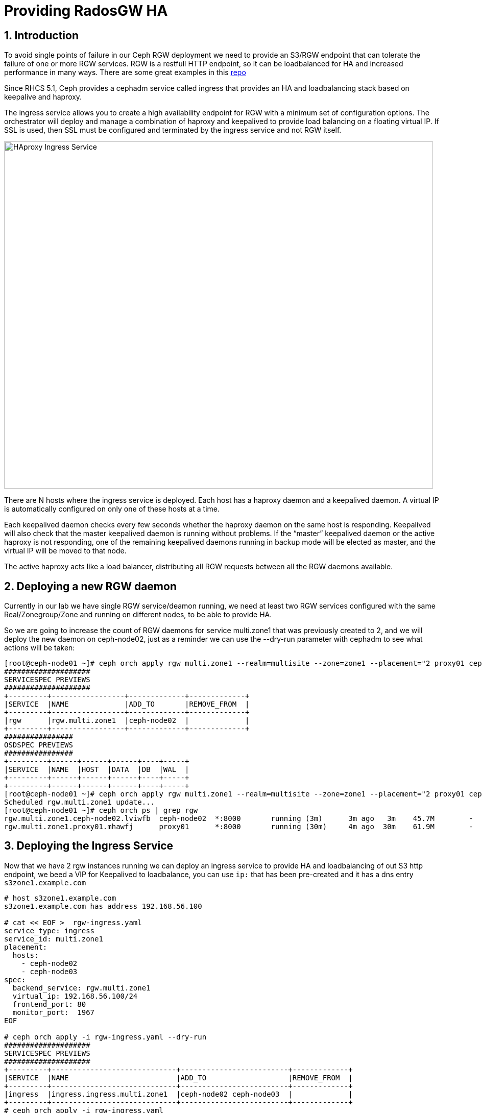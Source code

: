 = Providing RadosGW HA

:toc:
:toclevels: 3
:icons: font
:source-highlighter: pygments
:source-language: shell
:numbered:
// Activate experimental attribute for Keyboard Shortcut keys
:experimental:


== Introduction

To avoid single points of failure in our Ceph RGW deployment we need to provide
an S3/RGW endpoint that can tolerate the failure of one or more RGW services.
RGW is a restfull HTTP endpoint, so it can be loadbalanced for HA and increased
performance in many ways. There are some great examples in this
https://github.com/mmgaggle/ceph-lb[repo]

Since RHCS 5.1, Ceph provides a cephadm service called ingress that provides an
HA and loadbalancing stack based on keepalive and haproxy.

The ingress service allows you to create a high availability endpoint for RGW with a minimum set of configuration options. The orchestrator will deploy and manage a combination of haproxy and keepalived to provide load balancing on a floating virtual IP.
If SSL is used, then SSL must be configured and terminated by the ingress service and not RGW itself.

image::ingress.png[HAproxy Ingress Service,840,680]

There are N hosts where the ingress service is deployed. Each host has a haproxy daemon and a keepalived daemon. A virtual IP is automatically configured on only one of these hosts at a time.

Each keepalived daemon checks every few seconds whether the haproxy daemon on the same host is responding. Keepalived will also check that the master keepalived daemon is running without problems. If the “master” keepalived daemon or the active haproxy is not responding, one of the remaining keepalived daemons running in backup mode will be elected as master, and the virtual IP will be moved to that node.

The active haproxy acts like a load balancer, distributing all RGW requests between all the RGW daemons available.

== Deploying a new RGW daemon

Currently in our lab we have single RGW service/deamon running, we need at
least two RGW services configured with the same Real/Zonegroup/Zone and running
on different nodes, to be able to provide HA.

So we are going to increase the count of RGW daemons for service multi.zone1
that was previously created to 2, and we will deploy the new daemon on
ceph-node02, just as a reminder we can use the --dry-run parameter with cephadm
to see what actions will be taken:

----
[root@ceph-node01 ~]# ceph orch apply rgw multi.zone1 --realm=multisite --zone=zone1 --placement="2 proxy01 ceph-node02" --port=8000  --dry-run
####################
SERVICESPEC PREVIEWS
####################
+---------+-----------------+-------------+-------------+
|SERVICE  |NAME             |ADD_TO       |REMOVE_FROM  |
+---------+-----------------+-------------+-------------+
|rgw      |rgw.multi.zone1  |ceph-node02  |             |
+---------+-----------------+-------------+-------------+
################
OSDSPEC PREVIEWS
################
+---------+------+------+------+----+-----+
|SERVICE  |NAME  |HOST  |DATA  |DB  |WAL  |
+---------+------+------+------+----+-----+
+---------+------+------+------+----+-----+
[root@ceph-node01 ~]# ceph orch apply rgw multi.zone1 --realm=multisite --zone=zone1 --placement="2 proxy01 ceph-node02" --port=8000
Scheduled rgw.multi.zone1 update...
[root@ceph-node01 ~]# ceph orch ps | grep rgw
rgw.multi.zone1.ceph-node02.lviwfb  ceph-node02  *:8000       running (3m)      3m ago   3m    45.7M        -  16.2.8-85.el8cp  b2c997ff1898  0e3521f3a162  
rgw.multi.zone1.proxy01.mhawfj      proxy01      *:8000       running (30m)     4m ago  30m    61.9M        -  16.2.8-85.el8cp  b2c997ff1898  4de70934f04e  
----

== Deploying the Ingress Service

Now that we have 2 rgw instances running we can deploy an ingress service to
provide HA and loadbalancing of out S3 http endpoint, we beed a VIP for
Keepalived to loadbalance, you can use `ip:` that has been pre-created and it has
a dns entry `s3zone1.example.com` 

----
# host s3zone1.example.com
s3zone1.example.com has address 192.168.56.100

# cat << EOF >  rgw-ingress.yaml 
service_type: ingress
service_id: multi.zone1
placement:
  hosts:
    - ceph-node02
    - ceph-node03
spec:
  backend_service: rgw.multi.zone1   
  virtual_ip: 192.168.56.100/24       
  frontend_port: 80            
  monitor_port:  1967
EOF

# ceph orch apply -i rgw-ingress.yaml --dry-run
####################
SERVICESPEC PREVIEWS
####################
+---------+-----------------------------+-------------------------+-------------+
|SERVICE  |NAME                         |ADD_TO                   |REMOVE_FROM  |
+---------+-----------------------------+-------------------------+-------------+
|ingress  |ingress.ingress.multi.zone1  |ceph-node02 ceph-node03  |             |
+---------+-----------------------------+-------------------------+-------------+
# ceph orch apply -i rgw-ingress.yaml
Scheduled ingress.ingress.multi.zone1 update...
----

The services will take a while to get configured and running, we can check with
the ceph orch ps command:

----
# ceph orch ps | grep ingress.multi
haproxy.ingress.multi.zone1.ceph-node02.vyqujm     ceph-node02  *:80,1967    running (23s)    14s ago   7m    6098k        -  2.2.19-7ea3822   6b6ff8a83cd7  f93e7a3ff94d
haproxy.ingress.multi.zone1.ceph-node03.omzjut     ceph-node03  *:80,1967    running (13s)     8s ago   7m    9537k        -  2.2.19-7ea3822   6b6ff8a83cd7  ce91e7ffc737
keepalived.ingress.multi.zone1.ceph-node02.yyelgh  ceph-node02               running (6m)     14s ago   6m    11.2M        -  2.1.5            f68c62a66d49  ab0d236e81eb
keepalived.ingress.multi.zone1.ceph-node03.btvglg  ceph-node03               running (6m)      8s ago   6m    16.7M        -  2.1.5            f68c62a66d49  5abb03a5f2bc
----

We can curl the VIP to check that it's working

----
curl http://s3zone1.example.com
<?xml version="1.0" encoding="UTF-8"?><ListAllMyBucketsResult xmlns="http://s3.amazonaws.com/doc/2006-03-01/"><Owner><ID>anonymous</ID><DisplayName></DisplayName></Owner><Buckets></Buckets></ListAllMyBucketsResult>
----

The haproxy configuration can checked with:

----
# cephadm enter --name haproxy.ingress.multi.zone1.ceph-node02.vyqujm cat /var/lib/haproxy/haproxy.cfg
...
frontend frontend
    bind 192.168.56.100:80
    default_backend backend

backend backend
    option forwardfor
    balance static-rr
    option httpchk HEAD / HTTP/1.0
    server rgw.multi.zone1.ceph-node02.lviwfb 192.168.56.62:8000 check weight 100
    server rgw.multi.zone1.proxy01.mhawfj 192.168.56.24:8000 check weight 100
----

Keepalived config can also be checked with:

----
# cephadm enter --name keepalived.ingress.multi.zone1.ceph-node02.yyelgh cat /etc/keepalived/keepalived.conf
...
vrrp_instance VI_0 {
  state MASTER
  priority 100
  interface eth0
  virtual_router_id 51
  advert_int 1
  authentication {
      auth_type PASS
      auth_pass ythfkjlbyqokmslqmuwx
  }
  unicast_src_ip 192.168.56.62
  unicast_peer {
    192.168.56.63
  }
  virtual_ipaddress {
    192.168.56.100/24 dev eth0
  }
...
----

NOTICE: One thing to take into account with Ingress service and keepalived is that it
uses the vrrp protocol, so vrrp comunications need to be allowed in the
network.

Now that we have the Ingress service working, and the Client requests are being
loadbalanced between both RGW services, you can shutodown a node, and check
with and s3client that you can still interact with the S3 endpoint, uploading
some files for example.

